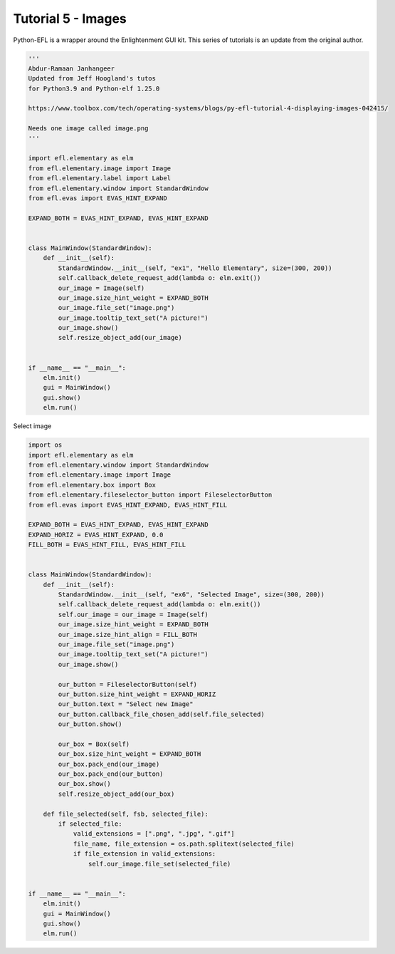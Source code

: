 Tutorial 5 - Images
===================


Python-EFL is a wrapper around the Enlightenment GUI kit. This series of
tutorials is an update from the original author.

.. code:: python

   '''
   Abdur-Ramaan Janhangeer
   Updated from Jeff Hoogland's tutos
   for Python3.9 and Python-elf 1.25.0

   https://www.toolbox.com/tech/operating-systems/blogs/py-efl-tutorial-4-displaying-images-042415/

   Needs one image called image.png
   '''

   import efl.elementary as elm
   from efl.elementary.image import Image
   from efl.elementary.label import Label
   from efl.elementary.window import StandardWindow
   from efl.evas import EVAS_HINT_EXPAND

   EXPAND_BOTH = EVAS_HINT_EXPAND, EVAS_HINT_EXPAND


   class MainWindow(StandardWindow):
       def __init__(self):
           StandardWindow.__init__(self, "ex1", "Hello Elementary", size=(300, 200))
           self.callback_delete_request_add(lambda o: elm.exit())
           our_image = Image(self)
           our_image.size_hint_weight = EXPAND_BOTH
           our_image.file_set("image.png")
           our_image.tooltip_text_set("A picture!")
           our_image.show()
           self.resize_object_add(our_image)


   if __name__ == "__main__":
       elm.init()
       gui = MainWindow()
       gui.show()
       elm.run()

Select image

.. code:: python

   import os
   import efl.elementary as elm
   from efl.elementary.window import StandardWindow
   from efl.elementary.image import Image
   from efl.elementary.box import Box
   from efl.elementary.fileselector_button import FileselectorButton
   from efl.evas import EVAS_HINT_EXPAND, EVAS_HINT_FILL

   EXPAND_BOTH = EVAS_HINT_EXPAND, EVAS_HINT_EXPAND
   EXPAND_HORIZ = EVAS_HINT_EXPAND, 0.0
   FILL_BOTH = EVAS_HINT_FILL, EVAS_HINT_FILL


   class MainWindow(StandardWindow):
       def __init__(self):
           StandardWindow.__init__(self, "ex6", "Selected Image", size=(300, 200))
           self.callback_delete_request_add(lambda o: elm.exit())
           self.our_image = our_image = Image(self)
           our_image.size_hint_weight = EXPAND_BOTH
           our_image.size_hint_align = FILL_BOTH
           our_image.file_set("image.png")
           our_image.tooltip_text_set("A picture!")
           our_image.show()

           our_button = FileselectorButton(self)
           our_button.size_hint_weight = EXPAND_HORIZ
           our_button.text = "Select new Image"
           our_button.callback_file_chosen_add(self.file_selected)
           our_button.show()

           our_box = Box(self)
           our_box.size_hint_weight = EXPAND_BOTH
           our_box.pack_end(our_image)
           our_box.pack_end(our_button)
           our_box.show()
           self.resize_object_add(our_box)

       def file_selected(self, fsb, selected_file):
           if selected_file:
               valid_extensions = [".png", ".jpg", ".gif"]
               file_name, file_extension = os.path.splitext(selected_file)
               if file_extension in valid_extensions:
                   self.our_image.file_set(selected_file)


   if __name__ == "__main__":
       elm.init()
       gui = MainWindow()
       gui.show()
       elm.run()
